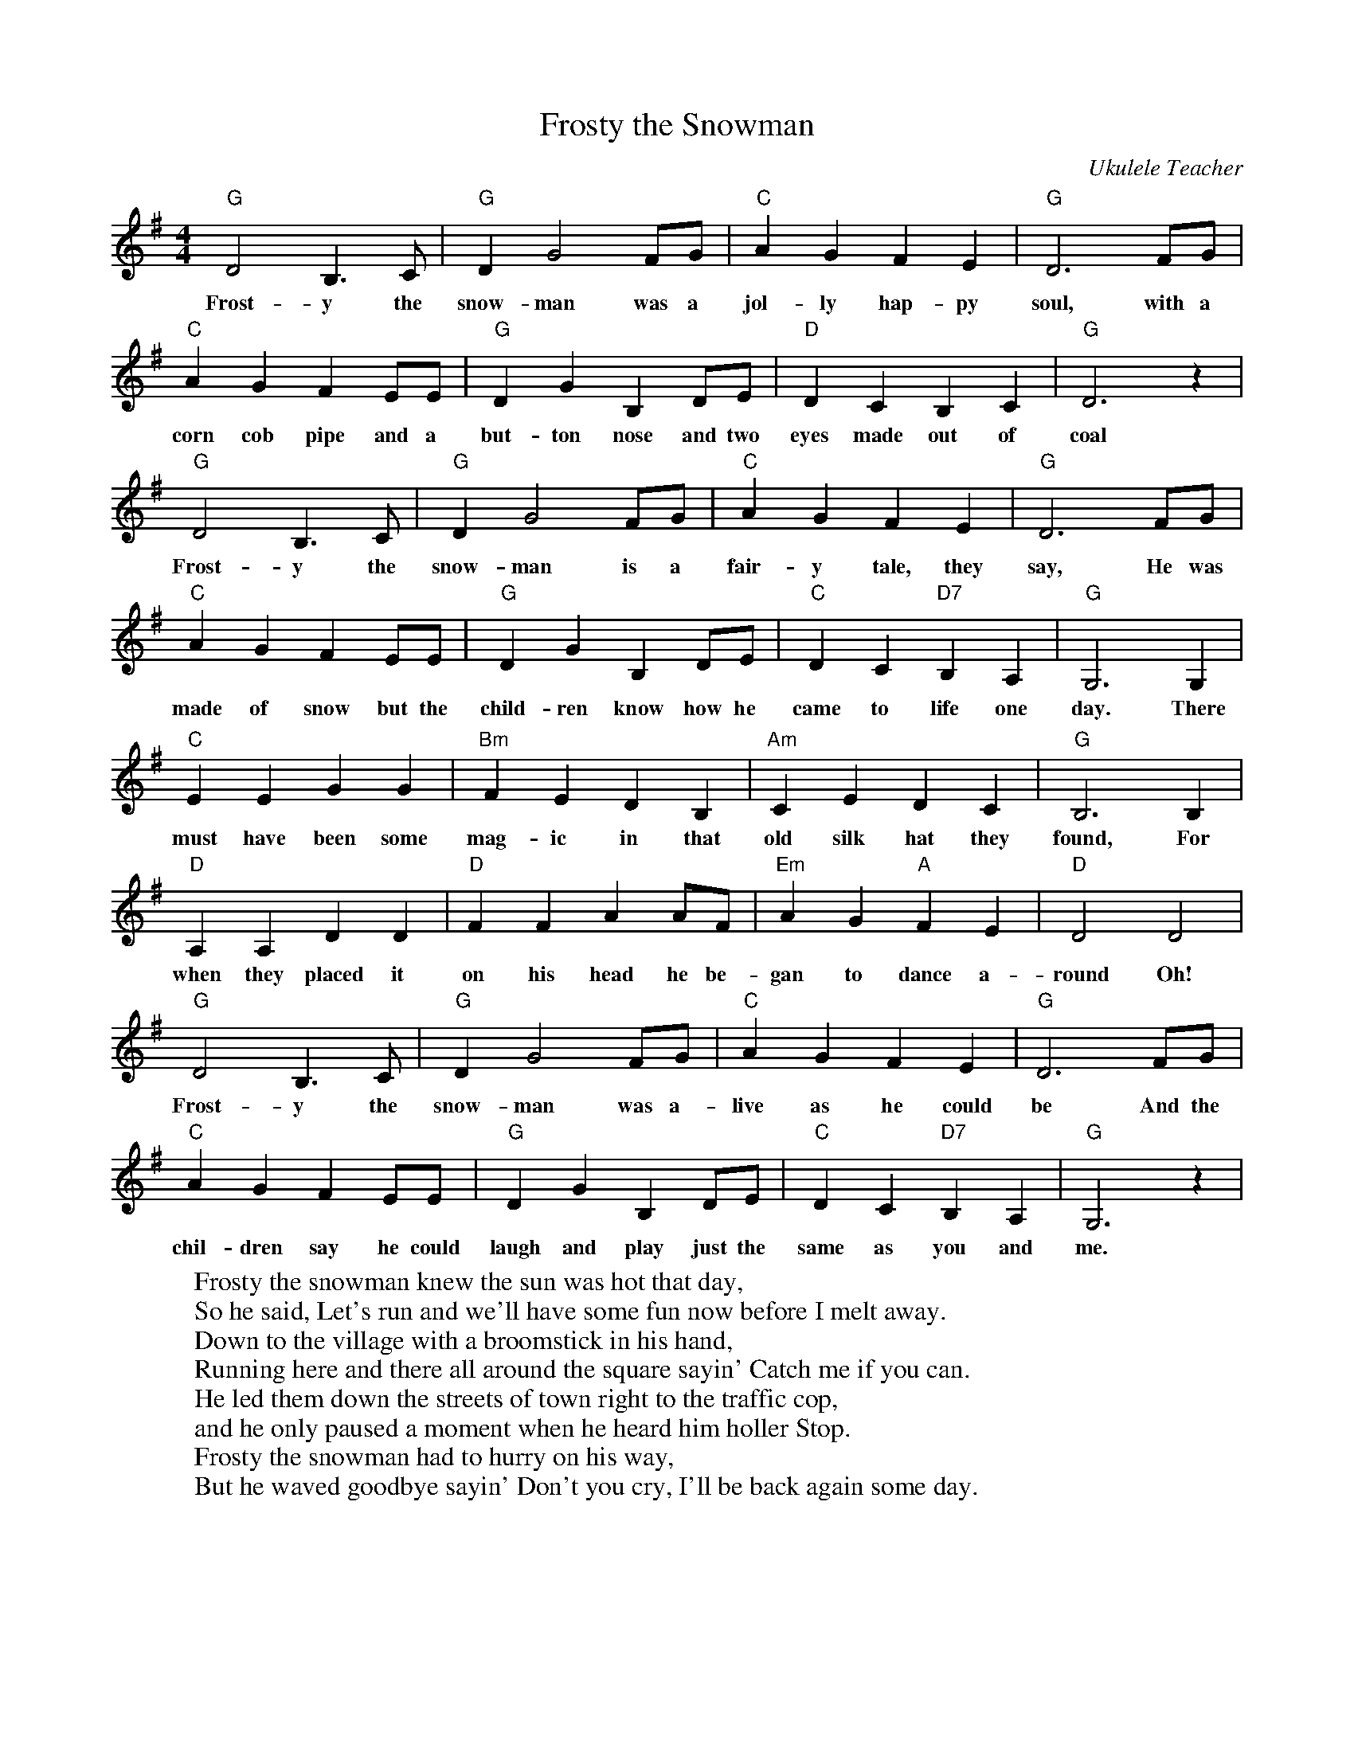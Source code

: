 %abc-2.1
X:1
T:Frosty the Snowman
O:Ukulele Teacher
S:https://www.youtube.com/watch?v=KKsQFJTCZFA
M:4/4
L:1/4
K:Gmaj
"G"D2B,>C|"G"DG2F/2G/2|"C"AGFE|"G"D3F/2G/2|
w:Frost-y the snow-man was a jol-ly hap-py soul, with a
"C"AGFE/2E/2|"G"DGB,D/2E/2|"D"DCB,C|"G"D3z|
w:corn cob pipe and a but-ton nose and two eyes made out of coal
"G"D2B,>C|"G"DG2F/2G/2|"C"AGFE|"G"D3F/2G/2|
w:Frost-y the snow-man is a fair-y tale, they say, He was
"C"AGFE/2E/2|"G"DGB,D/2E/2|"C"DC"D7"B,A,|"G"G,3G,|
w:made of snow but the child-ren know how he came to life one day. There
"C"EEGG|"Bm"FEDB,|"Am"CEDC|"G"B,3B,|
w:must have been some mag-ic in that old silk hat they found, For
"D"A,A,DD|"D"FFAA/2F/2|"Em"AG"A"FE|"D"D2D2|
w:when they placed it on his head he be-gan to dance a-round Oh!
"G"D2B,>C|"G"DG2F/2G/2|"C"AGFE|"G"D3F/2G/2|
w:Frost-y the snow-man was a-live as he could be And the
"C"AGFE/2E/2|"G"DGB,D/2E/2|"C"DC"D7"B,A,|"G"G,3z|
w:chil-dren say he could laugh and play just the same as you and me.
W:Frosty the snowman knew the sun was hot that day, 
W:So he said, Let's run and we'll have some fun now before I melt away.
W:Down to the village with a broomstick in his hand,
W:Running here and there all around the square sayin' Catch me if you can.
W:He led them down the streets of town right to the traffic cop,
W:and he only paused a moment when he heard him holler Stop.
W:Frosty the snowman had to hurry on his way,
W:But he waved goodbye sayin' Don't you cry, I'll be back again some day.
